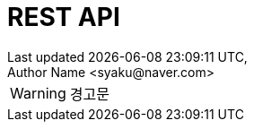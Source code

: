ifndef::snippets[]
:snippets: {docdir}/build/generated-snippets
endif::[]
:doctype: book
:icons: font
:source-highlighter: highlightjs
:toc: left
:toclevels: 2

:operation-http-request-title: 요청 예시
:operation-request-headers-title: 요청 헤더
:operation-path-parameters-title: 요청 경로
:operation-request-parameters-title: 요청 파라메터
:operation-request-parts-title: 요청 멀티파트
:operation-request-fields-title: 요청 항목
:operation-http-response-title: 응답 예시
:operation-response-headers-title: 응답 헤더
:operation-response-fields-title: 응답 항목
:operation-response-body-title: 응답 상태 코드

= REST API
Last updated {docdatetime},
Author Name <syaku@naver.com>

****
WARNING: 경고문
****

